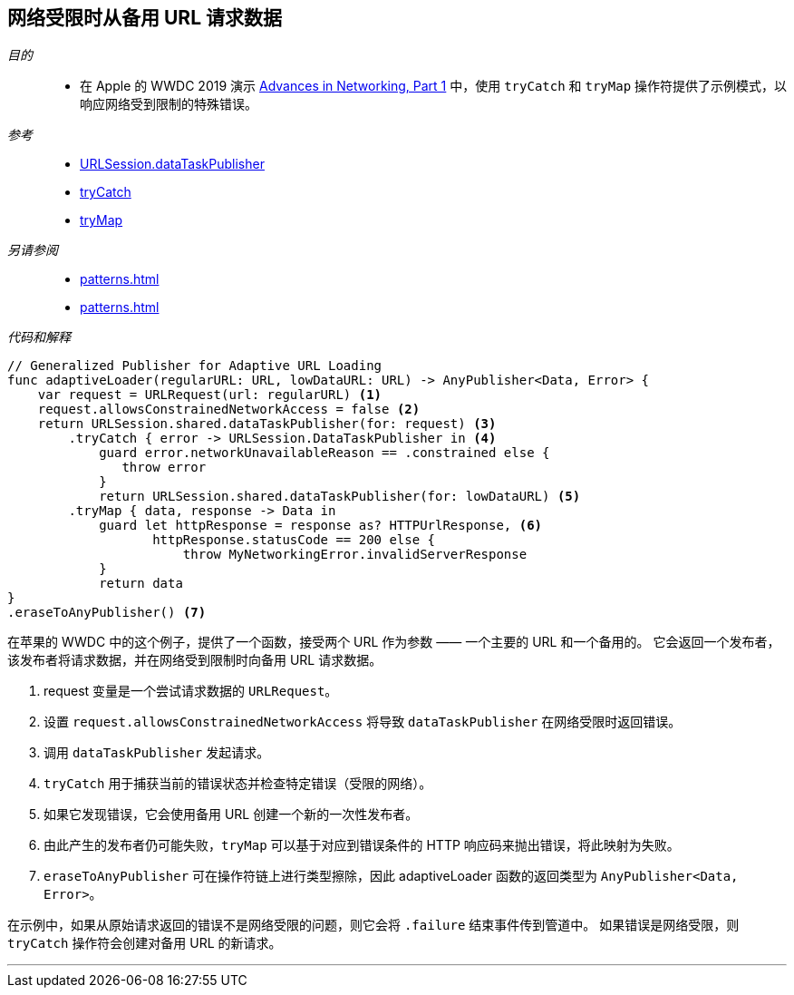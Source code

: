 [#patterns-constrained-network]
== 网络受限时从备用 URL 请求数据

__目的__::

* 在 Apple 的 WWDC 2019 演示 https://developer.apple.com/videos/play/wwdc2019/712/[Advances in Networking, Part 1] 中，使用 `tryCatch` 和 `tryMap` 操作符提供了示例模式，以响应网络受到限制的特殊错误。

__参考__::

* <<reference#reference-datataskpublisher,URLSession.dataTaskPublisher>>
* <<reference#reference-trycatch,tryCatch>>
* <<reference#reference-trymap,tryMap>>

__另请参阅__::

* <<patterns#patterns-oneshot-error-handling>>
* <<patterns#patterns-retry>>

__代码和解释__::

[source, swift]
----
// Generalized Publisher for Adaptive URL Loading
func adaptiveLoader(regularURL: URL, lowDataURL: URL) -> AnyPublisher<Data, Error> {
    var request = URLRequest(url: regularURL) <1>
    request.allowsConstrainedNetworkAccess = false <2>
    return URLSession.shared.dataTaskPublisher(for: request) <3>
        .tryCatch { error -> URLSession.DataTaskPublisher in <4>
            guard error.networkUnavailableReason == .constrained else {
               throw error
            }
            return URLSession.shared.dataTaskPublisher(for: lowDataURL) <5>
        .tryMap { data, response -> Data in
            guard let httpResponse = response as? HTTPUrlResponse, <6>
                   httpResponse.statusCode == 200 else {
                       throw MyNetworkingError.invalidServerResponse
            }
            return data
}
.eraseToAnyPublisher() <7>
----

在苹果的 WWDC 中的这个例子，提供了一个函数，接受两个 URL 作为参数 —— 一个主要的 URL 和一个备用的。
它会返回一个发布者，该发布者将请求数据，并在网络受到限制时向备用 URL 请求数据。

<1> request 变量是一个尝试请求数据的 `URLRequest`。
<2> 设置 `request.allowsConstrainedNetworkAccess` 将导致 `dataTaskPublisher` 在网络受限时返回错误。
<3> 调用 `dataTaskPublisher` 发起请求。
<4> `tryCatch` 用于捕获当前的错误状态并检查特定错误（受限的网络）。
<5> 如果它发现错误，它会使用备用 URL 创建一个新的一次性发布者。
<6> 由此产生的发布者仍可能失败，`tryMap` 可以基于对应到错误条件的 HTTP 响应码来抛出错误，将此映射为失败。
<7> `eraseToAnyPublisher` 可在操作符链上进行类型擦除，因此 adaptiveLoader 函数的返回类型为 `AnyPublisher<Data, Error>`。

在示例中，如果从原始请求返回的错误不是网络受限的问题，则它会将 `.failure`  结束事件传到管道中。
如果错误是网络受限，则 `tryCatch` 操作符会创建对备用 URL 的新请求。

// force a page break - in HTML rendering is just a <HR>
<<<
'''